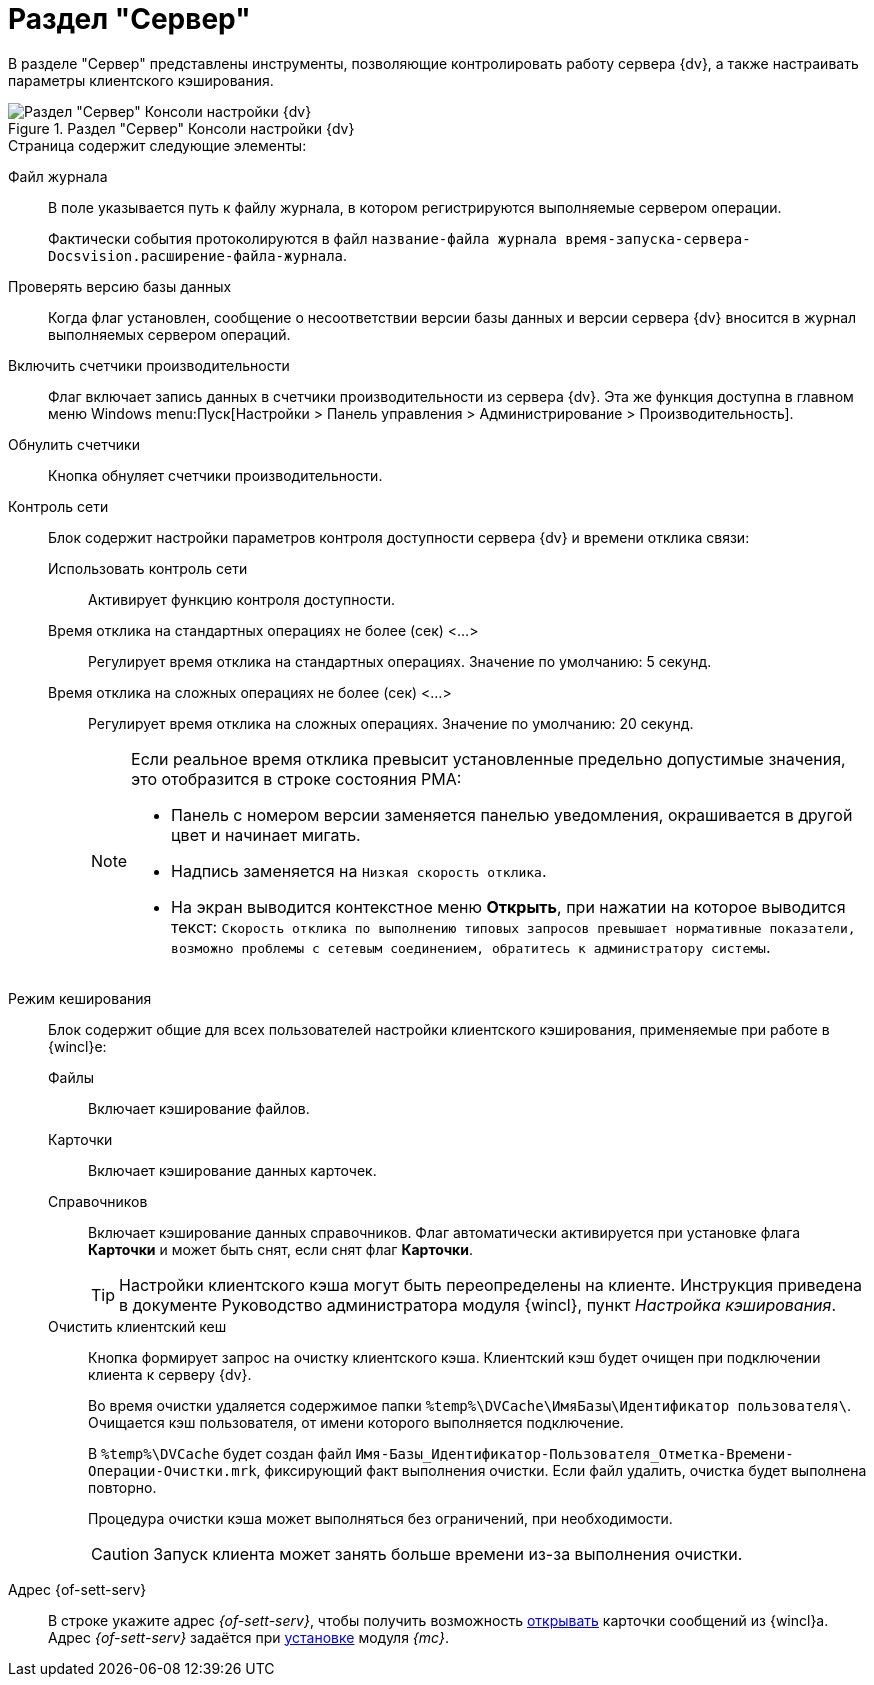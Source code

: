 = Раздел "Сервер"

В разделе "Сервер" представлены инструменты, позволяющие контролировать работу сервера {dv}, а также настраивать параметры клиентского кэширования.

.Раздел "Сервер" Консоли настройки {dv}
image::settings-server.png[Раздел "Сервер" Консоли настройки {dv}]

.Страница содержит следующие элементы:
Файл журнала::
В поле указывается путь к файлу журнала, в котором регистрируются выполняемые сервером операции.
+
Фактически события протоколируются в файл `название-файла журнала время-запуска-сервера-Docsvision.расширение-файла-журнала`.

Проверять версию базы данных::
Когда флаг установлен, сообщение о несоответствии версии базы данных и версии сервера {dv} вносится в журнал выполняемых сервером операций.

Включить счетчики производительности::
Флаг включает запись данных в счетчики производительности из сервера {dv}. Эта же функция доступна в главном меню Windows menu:Пуск[Настройки > Панель управления > Администрирование > Производительность].

Обнулить счетчики::
Кнопка обнуляет счетчики производительности.

Контроль сети::
Блок содержит настройки параметров контроля доступности сервера {dv} и времени отклика связи:

Использовать контроль сети:::
Активирует функцию контроля доступности.

Время отклика на стандартных операциях не более (сек) <…>:::
Регулирует время отклика на стандартных операциях. Значение по умолчанию: 5 секунд.

Время отклика на сложных операциях не более (cек) <…>:::
Регулирует время отклика на сложных операциях. Значение по умолчанию: 20 секунд.
+
[NOTE]
====
Если реальное время отклика превысит установленные предельно допустимые значения, это отобразится в строке состояния РМА:

* Панель с номером версии заменяется панелью уведомления, окрашивается в другой цвет и начинает мигать.
* Надпись заменяется на `Низкая скорость отклика`.
* На экран выводится контекстное меню *Открыть*, при нажатии на которое выводится текст: `Скорость отклика по выполнению типовых запросов превышает нормативные показатели, возможно проблемы с сетевым соединением, обратитесь к администратору системы`.
====

Режим кеширования::
Блок содержит общие для всех пользователей настройки клиентского кэширования, применяемые при работе в {wincl}е:
Файлы:::
Включает кэширование файлов.
Карточки:::
Включает кэширование данных карточек.
 Справочников:::
Включает кэширование данных справочников. Флаг автоматически активируется при установке флага *Карточки* и может быть снят, если снят флаг *Карточки*.
+
[TIP]
====
Настройки клиентского кэша могут быть переопределены на клиенте. Инструкция приведена в документе Руководство администратора модуля {wincl}, пункт _Настройка кэширования_.
====

Очистить клиентский кеш:::
Кнопка формирует запрос на очистку клиентского кэша. Клиентский кэш будет очищен при подключении клиента к серверу {dv}.
+
Во время очистки удаляется содержимое папки `%temp%\DVCache\ИмяБазы\Идентификатор пользователя\`. Очищается кэш пользователя, от имени которого выполняется подключение.
+
В `%temp%\DVCache` будет создан файл `Имя-Базы_Идентификатор-Пользователя_Отметка-Времени-Операции-Очистки.mrk`, фиксирующий факт выполнения очистки. Если файл удалить, очистка будет выполнена повторно.
+
Процедура очистки кэша может выполняться без ограничений, при необходимости.
+
CAUTION: Запуск клиента может занять больше времени из-за выполнения очистки.

Адрес {of-sett-serv}::
В строке укажите адрес _{of-sett-serv}_, чтобы получить возможность xref:winclient:admin:open-msg.adoc[открывать] карточки сообщений из {wincl}а. Адрес _{of-sett-serv}_ задаётся при xref:5.5.17@webadmin:admin:install.adoc[установке] модуля _{mc}_.
